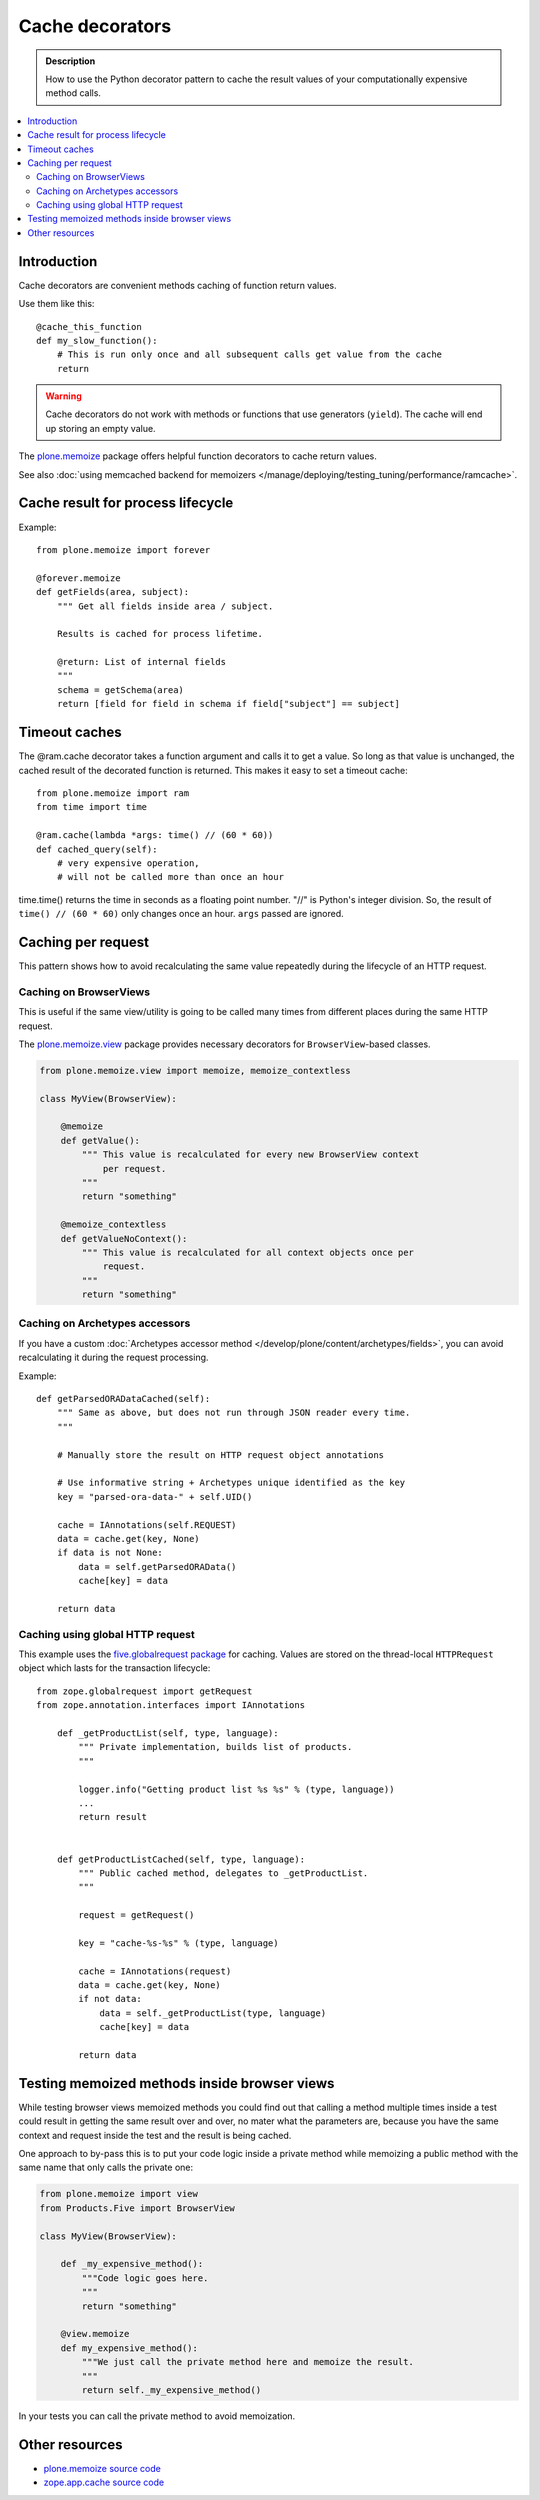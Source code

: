=================
Cache decorators
=================

.. admonition:: Description

    How to use the Python decorator pattern to cache the result values of
    your computationally expensive method calls.

.. contents:: :local:

Introduction
============

Cache decorators are convenient methods caching of function return values.

Use them like this::

    @cache_this_function
    def my_slow_function():
        # This is run only once and all subsequent calls get value from the cache
        return  

.. warning::

    Cache decorators do not work with methods or functions that use
    generators (``yield``).
    The cache will end up storing an empty value.

The `plone.memoize <http://pypi.python.org/pypi/plone.memoize>`_ package
offers helpful function decorators to cache return values.

See also :doc:`using memcached backend for memoizers </manage/deploying/testing_tuning/performance/ramcache>`. 

Cache result for process lifecycle
==================================

Example::

    from plone.memoize import forever

    @forever.memoize
    def getFields(area, subject):
        """ Get all fields inside area / subject.

        Results is cached for process lifetime.

        @return: List of internal fields
        """
        schema = getSchema(area)
        return [field for field in schema if field["subject"] == subject]


Timeout caches
==============

The @ram.cache decorator takes a function argument and calls it to get a value. 
So long as that value is unchanged, the cached result of the decorated function is returned.
This makes it easy to set a timeout cache::

    from plone.memoize import ram
    from time import time

    @ram.cache(lambda *args: time() // (60 * 60))
    def cached_query(self):
        # very expensive operation, 
        # will not be called more than once an hour

time.time() returns the time in seconds as a floating point number. "//" is Python's integer division.
So, the result of ``time() // (60 * 60)`` only changes once an hour. 
``args`` passed are ignored.


Caching per request
===================

This pattern shows how to avoid recalculating the same value repeatedly
during the lifecycle of an HTTP request.

Caching on BrowserViews
------------------------

This is useful if the same view/utility is going to be called many times
from different places during the same HTTP request.

The `plone.memoize.view <https://github.com/plone/plone.memoize/tree/master/plone/memoize/view.txt>`_
package provides necessary decorators for ``BrowserView``-based classes.

.. code-block:: python

    from plone.memoize.view import memoize, memoize_contextless

    class MyView(BrowserView):

        @memoize
        def getValue():
            """ This value is recalculated for every new BrowserView context
                per request.
            """
            return "something"

        @memoize_contextless
        def getValueNoContext():
            """ This value is recalculated for all context objects once per
                request.
            """
            return "something"

Caching on Archetypes accessors
---------------------------------

If you have a custom 
:doc:`Archetypes accessor method </develop/plone/content/archetypes/fields>`,
you can avoid recalculating it during the request processing.

Example::

    def getParsedORADataCached(self):
        """ Same as above, but does not run through JSON reader every time.
        """

        # Manually store the result on HTTP request object annotations 

        # Use informative string + Archetypes unique identified as the key
        key = "parsed-ora-data-" + self.UID()

        cache = IAnnotations(self.REQUEST)
        data = cache.get(key, None)
        if data is not None:
            data = self.getParsedORAData()
            cache[key] = data 

        return data

Caching using global HTTP request
----------------------------------

This example uses the 
`five.globalrequest package <http://pypi.python.org/pypi/five.globalrequest>`_ 
for caching. Values are stored on the thread-local ``HTTPRequest`` object
which lasts for the transaction lifecycle::

    from zope.globalrequest import getRequest
    from zope.annotation.interfaces import IAnnotations

        def _getProductList(self, type, language):
            """ Private implementation, builds list of products.
            """

            logger.info("Getting product list %s %s" % (type, language))
            ...
            return result


        def getProductListCached(self, type, language):
            """ Public cached method, delegates to _getProductList.
            """

            request = getRequest()

            key = "cache-%s-%s" % (type, language)

            cache = IAnnotations(request)
            data = cache.get(key, None)
            if not data:
                data = self._getProductList(type, language)
                cache[key] = data

            return data


Testing memoized methods inside browser views
=============================================

While testing browser views memoized methods you could find out that calling
a method multiple times inside a test could result in getting the same result
over and over, no mater what the parameters are, because you have the same
context and request inside the test and the result is being cached.

One approach to by-pass this is to put your code logic inside a private method
while memoizing a public method with the same name that only calls the private
one:

.. code-block:: python

    from plone.memoize import view
    from Products.Five import BrowserView

    class MyView(BrowserView):

        def _my_expensive_method():
            """Code logic goes here.
            """
            return "something"

        @view.memoize
        def my_expensive_method():
            """We just call the private method here and memoize the result.
            """
            return self._my_expensive_method()


In your tests you can call the private method to avoid memoization.


Other resources
===============

* `plone.memoize source code <https://github.com/plone/plone.memoize/tree/master/plone/memoize/>`_

* `zope.app.cache source code <http://svn.zope.org/zope.app.cache/trunk/src/zope/app/cache/>`_


